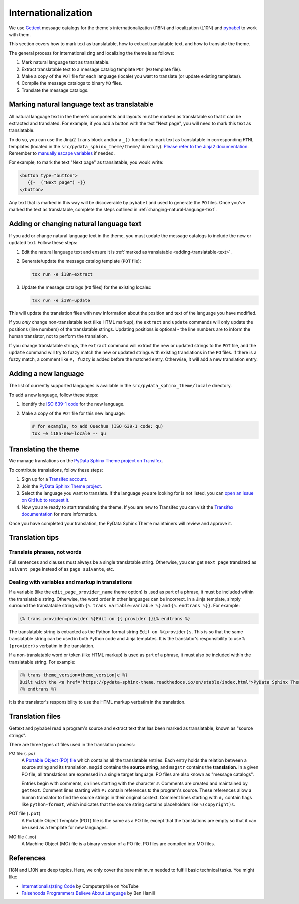 Internationalization
====================

We use `Gettext <https://docs.python.org/3/library/gettext.html>`__ message catalogs for the theme's internationalization (I18N) and localization (L10N) and `pybabel <https://babel.pocoo.org/en/latest/messages.html>`__ to work with them.

This section covers how to mark text as translatable, how to extract translatable text, and how to translate the theme.

The general process for internationalizing and localizing the theme is as follows:

#. Mark natural language text as translatable.
#. Extract translatable text to a message catalog template ``POT`` (``PO`` template file).
#. Make a copy of the ``POT`` file for each language (locale) you want to translate (or update existing templates).
#. Compile the message catalogs to binary ``MO`` files.
#. Translate the message catalogs.


.. _adding-translatable-text:

Marking natural language text as translatable
-----------------------------------------------

All natural language text in the theme's components and layouts must be marked as translatable so that it can be extracted and translated.
For example, if you add a button with the text "Next page", you will need to mark this text as translatable.

To do so, you can use the Jinja2 ``trans`` block and/or a ``_()`` function to mark text as translatable in corresponding ``HTML`` templates (located in the ``src/pydata_sphinx_theme/theme/`` directory).
`Please refer to the Jinja2 documentation <https://jinja.palletsprojects.com/en/2.11.x/templates/#i18n>`__.
Remember to `manually escape variables <https://jinja.palletsprojects.com/en/2.11.x/templates/#working-with-manual-escaping>`__ if needed.

For example, to mark the text "Next page" as translatable, you would write:

.. code-block:: jinja
   
   <button type="button">
      {{- _("Next page") -}}
   </button>


Any text that is marked in this way will be discoverable by ``pybabel`` and used to generate the ``PO`` files.
Once you've marked the text as translatable, complete the steps outlined in :ref:`changing-natural-language-text`.

.. _changing-natural-language-text:

Adding or changing natural language text
-----------------------------------------

If you add or change natural language text in the theme, you must update the message catalogs to include the new or updated text. Follow these steps:

#. Edit the natural language text and ensure it is :ref:`marked as translatable <adding-translatable-text>`.

#. Generate/update the message catalog template (``POT`` file):

   .. code-block:: bash
      
      tox run -e i18n-extract

#. Update the message catalogs (``PO`` files) for the existing locales:

   .. code-block:: bash

      tox run -e i18n-update

This will update the translation files with new information about the position and text of the language you have modified.

If you *only* change non-translatable text (like HTML markup), the ``extract`` and ``update`` commands will only update the
positions (line numbers) of the translatable strings.
Updating positions is optional - the line numbers are to inform the human translator, not to perform the translation.

If you change translatable strings, the ``extract`` command will extract the new or updated strings to the ``POT`` file,
and the ``update`` command will try to fuzzy match the new or updated strings with existing translations in the ``PO`` files.
If there is a fuzzy match, a comment like ``#, fuzzy`` is added before the matched entry.
Otherwise, it will add a new translation entry.

.. _adding-new-language:

Adding a new language
----------------------

The list of currently supported languages is available in the ``src/pydata_sphinx_theme/locale`` directory.

To add a new language, follow these steps:

#. Identify the `ISO 639-1 code <https://en.wikipedia.org/wiki/List_of_ISO_639-1_codes>`__ for the new language.

#. Make a copy of the ``POT`` file for this new language:

   .. code-block:: bash
      
      # for example, to add Quechua (ISO 639-1 code: qu)
      tox -e i18n-new-locale -- qu


.. _translating-the-theme:

Translating the theme
---------------------

We manage translations on the `PyData Sphinx Theme project on Transifex <https://explore.transifex.com/12rambau/pydata-sphinx-theme/>`__.

To contribute translations, follow these steps:

#. Sign up for a `Transifex account <https://www.transifex.com/signup/>`__.
#. Join the `PyData Sphinx Theme project <https://explore.transifex.com/12rambau/pydata-sphinx-theme/>`__.
#. Select the language you want to translate. If the language you are looking for is not listed, you can `open an issue 
   on GitHub to request it <https://github.com/pydata/pydata-sphinx-theme/issues>`__.
#. Now you are ready to start translating the theme. If you are new to Transifex you can visit the `Transifex documentation <https://help.transifex.com/en/articles/6240403-translating-html-content>`__ for more information.

Once you have completed your translation, the PyData Sphinx Theme maintainers will review and approve it.

Translation tips
----------------

Translate phrases, not words
````````````````````````````

Full sentences and clauses must always be a single translatable string.
Otherwise, you can get ``next page`` translated as ``suivant page`` instead of as ``page suivante``, etc.

Dealing with variables and markup in translations
`````````````````````````````````````````````````````````````

If a variable (like the ``edit_page_provider_name`` theme option) is used as part of a phrase, it must be included within the translatable string.
Otherwise, the word order in other languages can be incorrect. In a Jinja template, simply surround the translatable string with ``{% trans variable=variable %}`` and ``{% endtrans %}}``. For example:

.. code-block:: jinja

   {% trans provider=provider %}Edit on {{ provider }}{% endtrans %}
   
The translatable string is extracted as the Python format string ``Edit on %(provider)s``. This is so that the same translatable string can be used in both Python code and Jinja templates. It is the translator's responsibility to use ``%(provider)s`` verbatim in the translation.

If a non-translatable word or token (like HTML markup) is used as part of a phrase, it must also be included within the translatable string. For example:

.. code-block:: jinja

   {% trans theme_version=theme_version|e %}
   Built with the <a href="https://pydata-sphinx-theme.readthedocs.io/en/stable/index.html">PyData Sphinx Theme</a> {{ theme_version }}.
   {% endtrans %}

It is the translator's responsibility to use the HTML markup verbatim in the translation.


Translation files
------------------

Gettext and pybabel read a program's source and extract text that has been marked as translatable, known as "source strings".

There are three types of files used in the translation process:

PO file (``.po``)
  A `Portable Object (PO) file <https://www.gnu.org/software/gettext/manual/gettext.html#PO-Files>`__ which contains all the translatable entries.
  Each entry holds the relation between a source string and its translation.
  ``msgid`` contains the **source string**, and ``msgstr`` contains the **translation**.
  In a given PO file, all translations are expressed in a single target language.
  PO files are also known as "message catalogs".

  Entries begin with comments, on lines starting with the character ``#``.
  Comments are created and maintained by ``gettext``.
  Comment lines starting with ``#:`` contain references to the program's source.
  These references allow a human translator to find the source strings in their original context.
  Comment lines starting with ``#,`` contain flags like ``python-format``, which indicates that the source string contains placeholders like ``%(copyright)s``.
POT file (``.pot``)
  A Portable Object Template (POT) file is the same as a PO file, except that the translations are empty so that it can be used as a template for new languages.
MO file (``.mo``)
  A Machine Object (MO) file is a binary version of a PO file. PO files are compiled into MO files.

References
----------

I18N and L10N are deep topics. Here, we only cover the bare minimum needed to fulfill basic technical tasks. You might like:

-  `Internationalis(z)ing Code <https://www.youtube.com/watch?v=0j74jcxSunY>`__ by Computerphile on YouTube
-  `Falsehoods Programmers Believe About Language <http://garbled.benhamill.com/2017/04/18/falsehoods-programmers-believe-about-language>`__ by Ben Hamill
